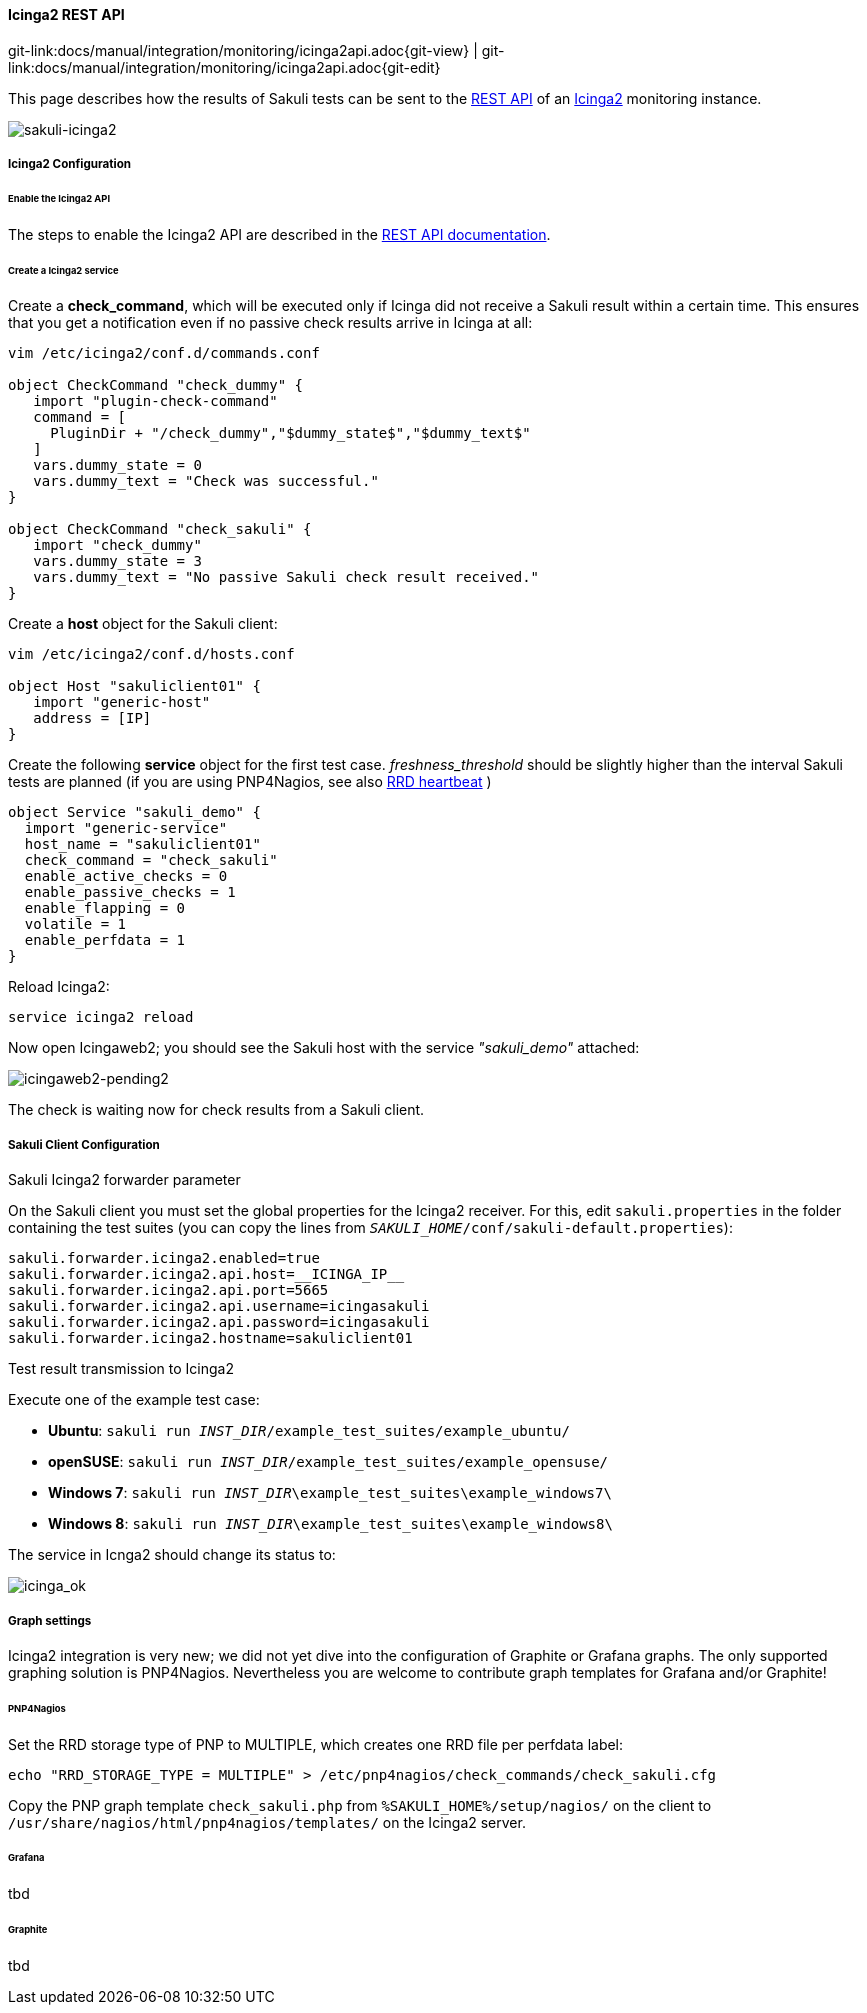 
==== Icinga2 REST API
[#git-edit-section]
:page-path: docs/manual/integration/monitoring/icinga2api.adoc
git-link:{page-path}{git-view} | git-link:{page-path}{git-edit}

This page describes how the results of Sakuli tests can be sent to the http://docs.icinga.org/icinga2/snapshot/doc/module/icinga2/chapter/icinga2-api[REST API] of an https://www.icinga.org/[Icinga2] monitoring instance. 

image:sakuli-icinga2.png[sakuli-icinga2]

===== Icinga2 Configuration

====== Enable the Icinga2 API

The steps to enable the Icinga2 API are described in the http://docs.icinga.org/icinga2/snapshot/doc/module/icinga2/chapter/icinga2-api[REST API documentation].

====== Create a Icinga2 service

Create a *check_command*, which will be executed only if Icinga did not receive a Sakuli result within a certain time. This ensures that you get a notification even if no passive check results arrive in Icinga at all: 

[source]
----
vim /etc/icinga2/conf.d/commands.conf

object CheckCommand "check_dummy" {
   import "plugin-check-command"
   command = [
     PluginDir + "/check_dummy","$dummy_state$","$dummy_text$"
   ]
   vars.dummy_state = 0
   vars.dummy_text = "Check was successful."
}

object CheckCommand "check_sakuli" {
   import "check_dummy"
   vars.dummy_state = 3
   vars.dummy_text = "No passive Sakuli check result received."
}
----

Create a *host* object for the Sakuli client: 

[source]
----
vim /etc/icinga2/conf.d/hosts.conf

object Host "sakuliclient01" {
   import "generic-host"
   address = [IP]
}
----

Create the following *service* object for the first test case. _freshness_threshold_ should be slightly higher than the interval Sakuli tests are planned (if you are using PNP4Nagios, see also link:advanced-topics/installation-omd.md#rrd-heartbeat[RRD heartbeat] )

[source]
----
object Service "sakuli_demo" {
  import "generic-service"
  host_name = "sakuliclient01"
  check_command = "check_sakuli"
  enable_active_checks = 0
  enable_passive_checks = 1
  enable_flapping = 0
  volatile = 1
  enable_perfdata = 1
}
----

Reload Icinga2: 

[source]
----
service icinga2 reload
----

Now open Icingaweb2; you should see the Sakuli host with the service _"sakuli_demo"_ attached: 

image:icingaweb2-pending2.png[icingaweb2-pending2]

The check is waiting now for check results from a Sakuli client. 

===== Sakuli Client Configuration

.Sakuli Icinga2 forwarder parameter

On the Sakuli client you must set the global properties for the Icinga2 receiver. For this, edit `sakuli.properties` in the folder containing the test suites (you can copy the lines from `__SAKULI_HOME__/conf/sakuli-default.properties`):

[source,properties]
----
sakuli.forwarder.icinga2.enabled=true
sakuli.forwarder.icinga2.api.host=__ICINGA_IP__
sakuli.forwarder.icinga2.api.port=5665
sakuli.forwarder.icinga2.api.username=icingasakuli
sakuli.forwarder.icinga2.api.password=icingasakuli
sakuli.forwarder.icinga2.hostname=sakuliclient01
----

.Test result transmission to Icinga2

Execute one of the example test case:

* *Ubuntu*: `sakuli run __INST_DIR__/example_test_suites/example_ubuntu/`
* *openSUSE*: `sakuli run __INST_DIR__/example_test_suites/example_opensuse/`
* *Windows 7*: `sakuli run __INST_DIR__\example_test_suites\example_windows7\`
* *Windows 8*: `sakuli run __INST_DIR__\example_test_suites\example_windows8\`

The service in Icnga2 should change its status to:

image:icinga_ok.png[icinga_ok]

===== Graph settings

Icinga2 integration is very new; we did not yet dive into the configuration of Graphite or Grafana graphs. The only supported graphing solution is PNP4Nagios. Nevertheless you are welcome to contribute graph templates for Grafana and/or Graphite!

====== PNP4Nagios

Set the RRD storage type of PNP to MULTIPLE, which creates one RRD file per perfdata label: 

[source]
----
echo "RRD_STORAGE_TYPE = MULTIPLE" > /etc/pnp4nagios/check_commands/check_sakuli.cfg
----

Copy the PNP graph template `check_sakuli.php` from `%SAKULI_HOME%/setup/nagios/` on the client to `/usr/share/nagios/html/pnp4nagios/templates/` on the Icinga2 server. 

====== Grafana

tbd

====== Graphite

tbd

